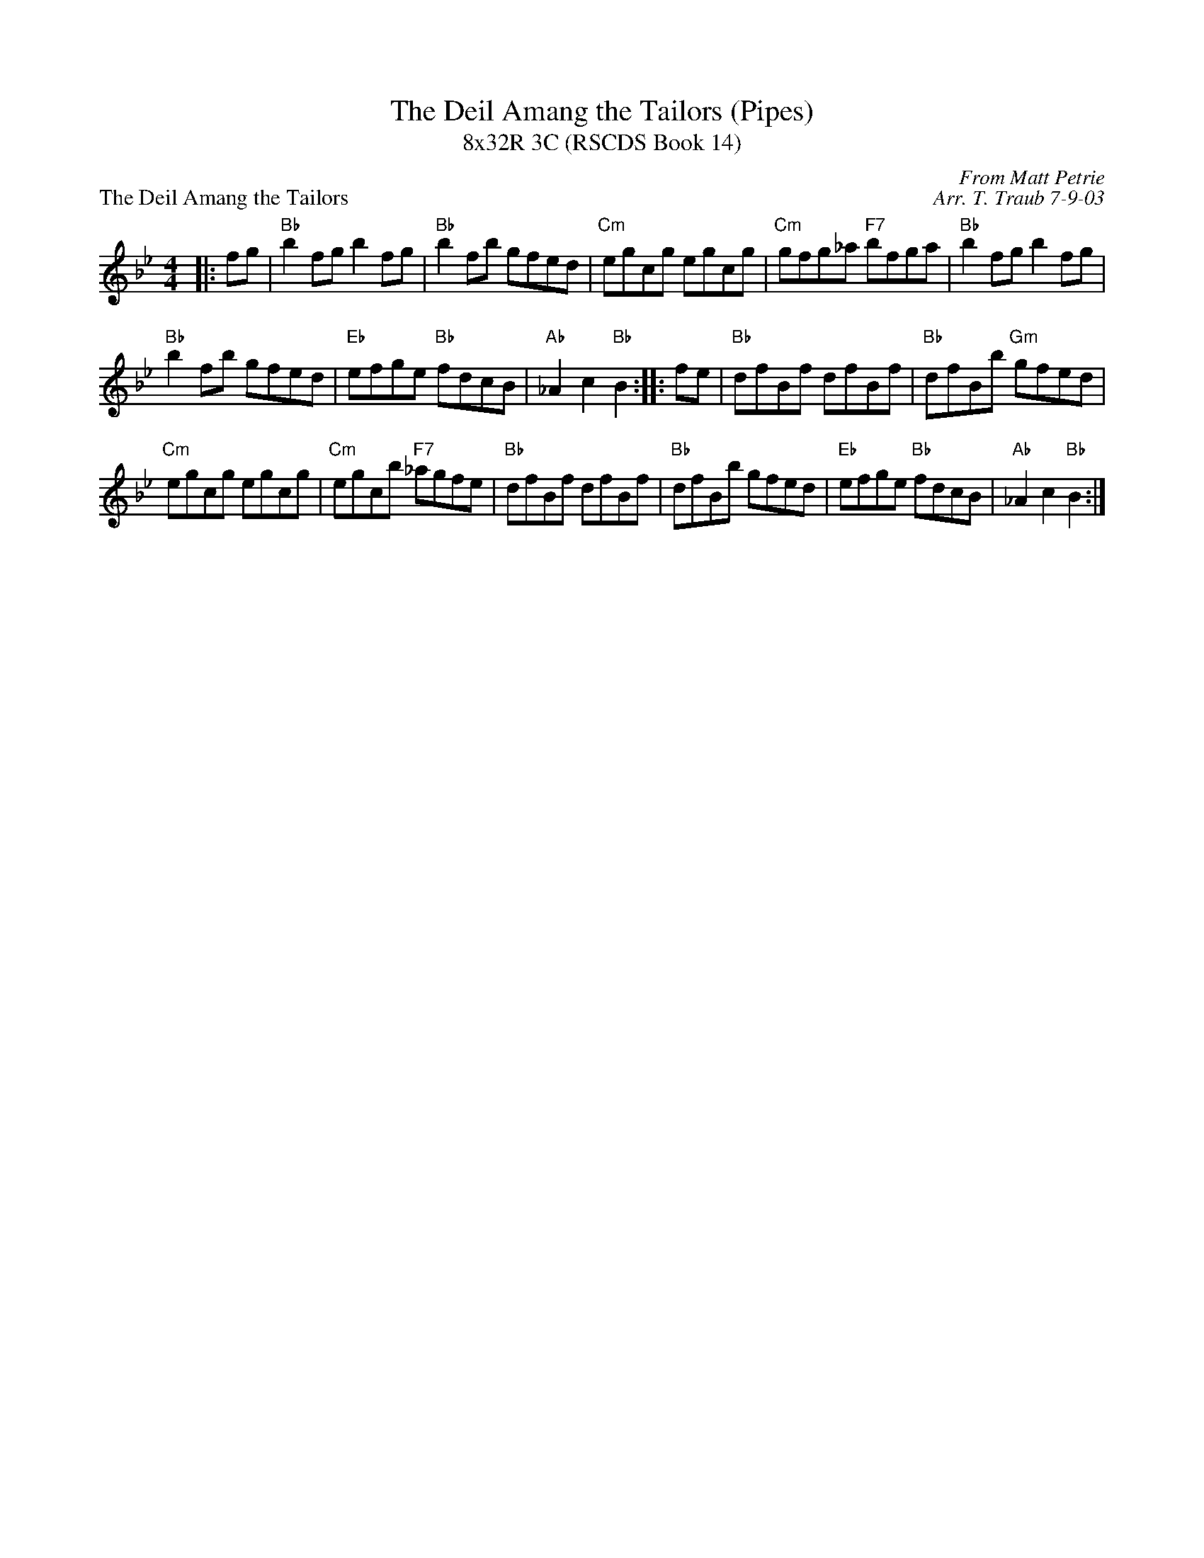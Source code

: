 X:1
T:The Deil Amang the Tailors (Pipes)
T:8x32R 3C (RSCDS Book 14)
P:The Deil Amang the Tailors
C:From Matt Petrie
C:Arr. T. Traub 7-9-03
R:reel
M:4/4
%
K:Bb
L:1/8
|: fg|"Bb"b2 fg b2 fg|"Bb"b2 fb gfed|"Cm"egcg egcg|"Cm"gfg_a "F7"bfga|"Bb"b2 fg b2 fg|
"Bb"b2 fb gfed|"Eb"efge "Bb"fdcB|"Ab" _A2 c2 "Bb"B2 :||: fe|"Bb"dfBf dfBf|"Bb"dfBb "Gm"gfed|
"Cm"egcg egcg|"Cm"egcb "F7"_agfe|"Bb"dfBf dfBf|"Bb"dfBb gfed|"Eb"efge "Bb"fdcB|"Ab"_A2 c2 "Bb"B2 :|
